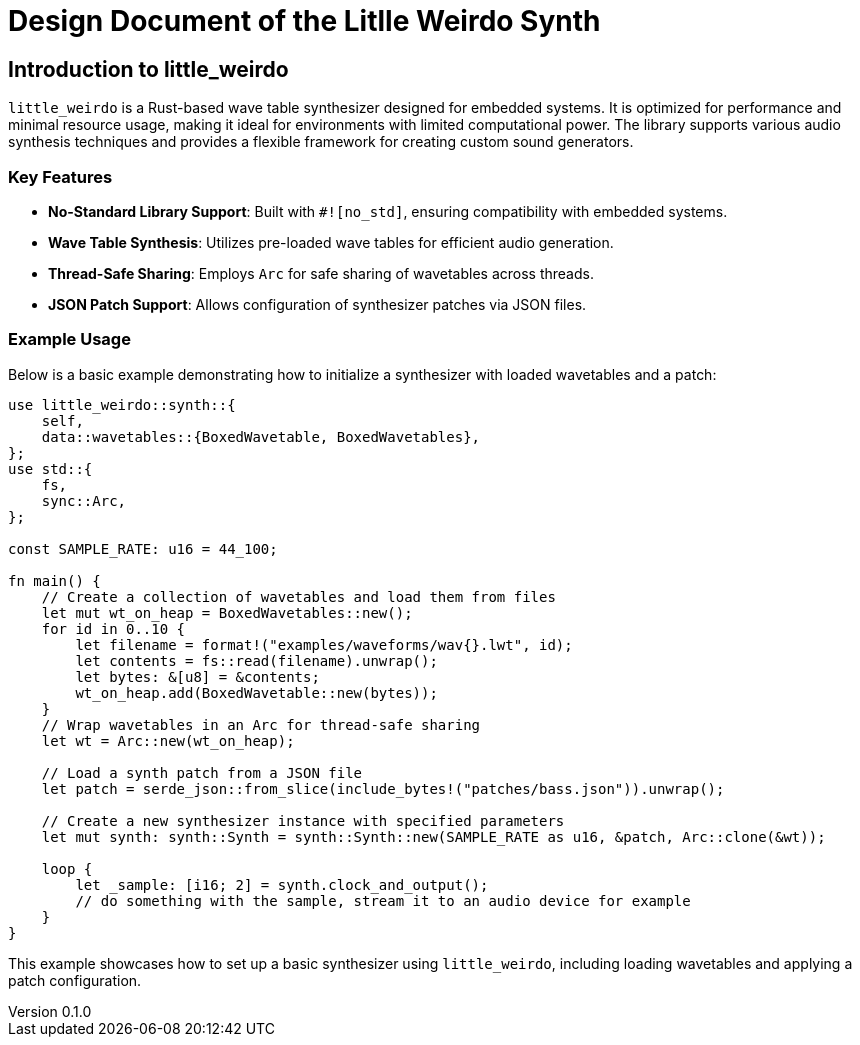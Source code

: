 = Design Document of the Litlle Weirdo Synth

:author: Daniël
:email: daniel@hi-squeaky-things.nl
:doctype: book
:toc:
:stem: latexmath
:toclevels: 1
:revnumber: 0.1.0
:revdate: {docdate} 
:copyright: any
:icons: font
:icon-set: fas


== Introduction to little_weirdo

`little_weirdo` is a Rust-based wave table synthesizer designed for embedded systems. It is optimized for performance and minimal resource usage, making it ideal for environments with limited computational power. The library supports various audio synthesis techniques and provides a flexible framework for creating custom sound generators.

=== Key Features

- **No-Standard Library Support**: Built with `#![no_std]`, ensuring compatibility with embedded systems.
- **Wave Table Synthesis**: Utilizes pre-loaded wave tables for efficient audio generation.
- **Thread-Safe Sharing**: Employs `Arc` for safe sharing of wavetables across threads.
- **JSON Patch Support**: Allows configuration of synthesizer patches via JSON files.

=== Example Usage

Below is a basic example demonstrating how to initialize a synthesizer with loaded wavetables and a patch:

[source,rust]
----
use little_weirdo::synth::{
    self,
    data::wavetables::{BoxedWavetable, BoxedWavetables},
};
use std::{
    fs,
    sync::Arc,
};

const SAMPLE_RATE: u16 = 44_100;

fn main() {
    // Create a collection of wavetables and load them from files
    let mut wt_on_heap = BoxedWavetables::new();
    for id in 0..10 {
        let filename = format!("examples/waveforms/wav{}.lwt", id);
        let contents = fs::read(filename).unwrap();
        let bytes: &[u8] = &contents;
        wt_on_heap.add(BoxedWavetable::new(bytes));
    }
    // Wrap wavetables in an Arc for thread-safe sharing
    let wt = Arc::new(wt_on_heap);

    // Load a synth patch from a JSON file
    let patch = serde_json::from_slice(include_bytes!("patches/bass.json")).unwrap();

    // Create a new synthesizer instance with specified parameters
    let mut synth: synth::Synth = synth::Synth::new(SAMPLE_RATE as u16, &patch, Arc::clone(&wt));

    loop {
        let _sample: [i16; 2] = synth.clock_and_output();
        // do something with the sample, stream it to an audio device for example
    }
}
----

This example showcases how to set up a basic synthesizer using `little_weirdo`, including loading wavetables and applying a patch configuration.